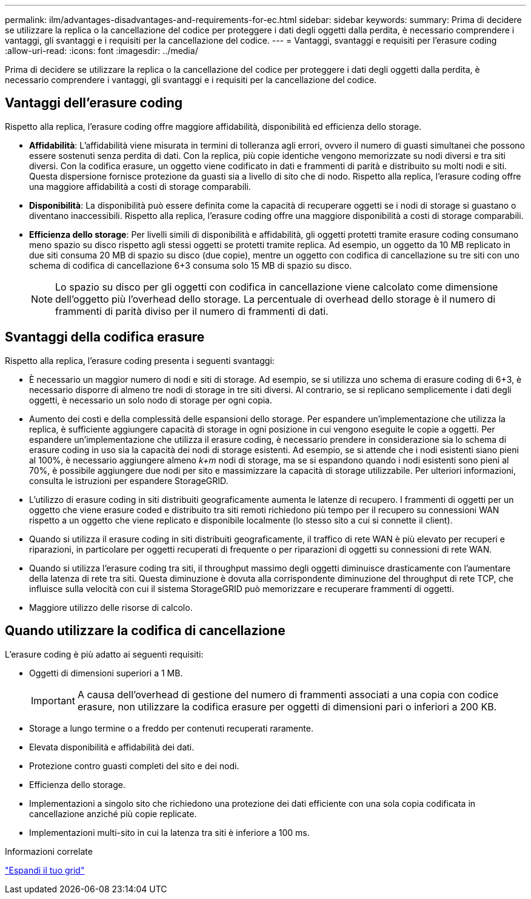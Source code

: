---
permalink: ilm/advantages-disadvantages-and-requirements-for-ec.html 
sidebar: sidebar 
keywords:  
summary: Prima di decidere se utilizzare la replica o la cancellazione del codice per proteggere i dati degli oggetti dalla perdita, è necessario comprendere i vantaggi, gli svantaggi e i requisiti per la cancellazione del codice. 
---
= Vantaggi, svantaggi e requisiti per l'erasure coding
:allow-uri-read: 
:icons: font
:imagesdir: ../media/


[role="lead"]
Prima di decidere se utilizzare la replica o la cancellazione del codice per proteggere i dati degli oggetti dalla perdita, è necessario comprendere i vantaggi, gli svantaggi e i requisiti per la cancellazione del codice.



== Vantaggi dell'erasure coding

Rispetto alla replica, l'erasure coding offre maggiore affidabilità, disponibilità ed efficienza dello storage.

* *Affidabilità*: L'affidabilità viene misurata in termini di tolleranza agli errori, ovvero il numero di guasti simultanei che possono essere sostenuti senza perdita di dati. Con la replica, più copie identiche vengono memorizzate su nodi diversi e tra siti diversi. Con la codifica erasure, un oggetto viene codificato in dati e frammenti di parità e distribuito su molti nodi e siti. Questa dispersione fornisce protezione da guasti sia a livello di sito che di nodo. Rispetto alla replica, l'erasure coding offre una maggiore affidabilità a costi di storage comparabili.
* *Disponibilità*: La disponibilità può essere definita come la capacità di recuperare oggetti se i nodi di storage si guastano o diventano inaccessibili. Rispetto alla replica, l'erasure coding offre una maggiore disponibilità a costi di storage comparabili.
* *Efficienza dello storage*: Per livelli simili di disponibilità e affidabilità, gli oggetti protetti tramite erasure coding consumano meno spazio su disco rispetto agli stessi oggetti se protetti tramite replica. Ad esempio, un oggetto da 10 MB replicato in due siti consuma 20 MB di spazio su disco (due copie), mentre un oggetto con codifica di cancellazione su tre siti con uno schema di codifica di cancellazione 6+3 consuma solo 15 MB di spazio su disco.
+

NOTE: Lo spazio su disco per gli oggetti con codifica in cancellazione viene calcolato come dimensione dell'oggetto più l'overhead dello storage. La percentuale di overhead dello storage è il numero di frammenti di parità diviso per il numero di frammenti di dati.





== Svantaggi della codifica erasure

Rispetto alla replica, l'erasure coding presenta i seguenti svantaggi:

* È necessario un maggior numero di nodi e siti di storage. Ad esempio, se si utilizza uno schema di erasure coding di 6+3, è necessario disporre di almeno tre nodi di storage in tre siti diversi. Al contrario, se si replicano semplicemente i dati degli oggetti, è necessario un solo nodo di storage per ogni copia.
* Aumento dei costi e della complessità delle espansioni dello storage. Per espandere un'implementazione che utilizza la replica, è sufficiente aggiungere capacità di storage in ogni posizione in cui vengono eseguite le copie a oggetti. Per espandere un'implementazione che utilizza il erasure coding, è necessario prendere in considerazione sia lo schema di erasure coding in uso sia la capacità dei nodi di storage esistenti. Ad esempio, se si attende che i nodi esistenti siano pieni al 100%, è necessario aggiungere almeno _k+m_ nodi di storage, ma se si espandono quando i nodi esistenti sono pieni al 70%, è possibile aggiungere due nodi per sito e massimizzare la capacità di storage utilizzabile. Per ulteriori informazioni, consulta le istruzioni per espandere StorageGRID.
* L'utilizzo di erasure coding in siti distribuiti geograficamente aumenta le latenze di recupero. I frammenti di oggetti per un oggetto che viene erasure coded e distribuito tra siti remoti richiedono più tempo per il recupero su connessioni WAN rispetto a un oggetto che viene replicato e disponibile localmente (lo stesso sito a cui si connette il client).
* Quando si utilizza il erasure coding in siti distribuiti geograficamente, il traffico di rete WAN è più elevato per recuperi e riparazioni, in particolare per oggetti recuperati di frequente o per riparazioni di oggetti su connessioni di rete WAN.
* Quando si utilizza l'erasure coding tra siti, il throughput massimo degli oggetti diminuisce drasticamente con l'aumentare della latenza di rete tra siti. Questa diminuzione è dovuta alla corrispondente diminuzione del throughput di rete TCP, che influisce sulla velocità con cui il sistema StorageGRID può memorizzare e recuperare frammenti di oggetti.
* Maggiore utilizzo delle risorse di calcolo.




== Quando utilizzare la codifica di cancellazione

L'erasure coding è più adatto ai seguenti requisiti:

* Oggetti di dimensioni superiori a 1 MB.
+

IMPORTANT: A causa dell'overhead di gestione del numero di frammenti associati a una copia con codice erasure, non utilizzare la codifica erasure per oggetti di dimensioni pari o inferiori a 200 KB.

* Storage a lungo termine o a freddo per contenuti recuperati raramente.
* Elevata disponibilità e affidabilità dei dati.
* Protezione contro guasti completi del sito e dei nodi.
* Efficienza dello storage.
* Implementazioni a singolo sito che richiedono una protezione dei dati efficiente con una sola copia codificata in cancellazione anziché più copie replicate.
* Implementazioni multi-sito in cui la latenza tra siti è inferiore a 100 ms.


.Informazioni correlate
link:../expand/index.html["Espandi il tuo grid"]

